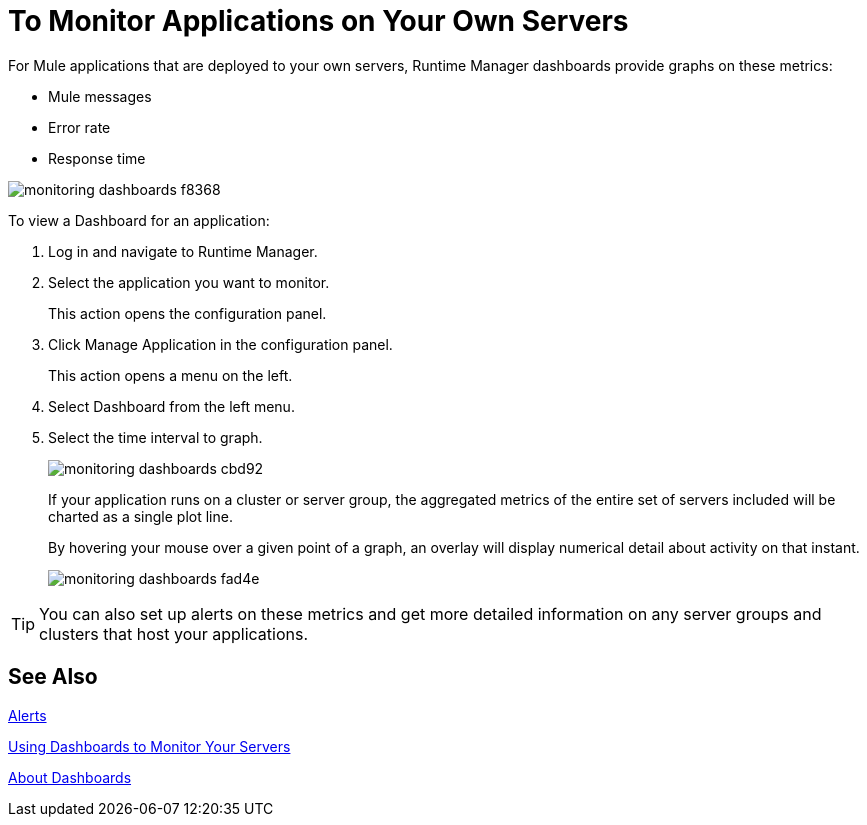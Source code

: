 = To Monitor Applications on Your Own Servers
:keywords: cloudhub, analytics, monitoring, insight, filter

////
image:logo-cloud-active.png[link="/runtime-manager/deployment-strategies", title="CloudHub"]
image:logo-hybrid-active.png[link="/runtime-manager/deployment-strategies", title="Hybrid Deployment"]
image:logo-server-disabled.png[link="/runtime-manager/deployment-strategies", title="Anypoint Platform Private Cloud Edition"]
image:logo-pcf-disabled.png[link="/runtime-manager/deployment-strategies", title="Pivotal Cloud Foundry"]
////

For Mule applications that are deployed to your own servers, Runtime Manager dashboards provide graphs on these metrics:

* Mule messages
* Error rate
* Response time

image::monitoring-dashboards-f8368.png[]

To view a Dashboard for an application:

. Log in and navigate to Runtime Manager.
. Select the application you want to monitor.
+
This action opens the configuration panel.
+
. Click Manage Application in the configuration panel.
+
This action opens a menu on the left.
+
. Select Dashboard from the left menu.
. Select the time interval to graph.
+
image::monitoring-dashboards-cbd92.png[]
+
If your application runs on a cluster or server group, the aggregated metrics of the entire set of servers included will be charted as a single plot line.
+
By hovering your mouse over a given point of a graph, an overlay will display numerical detail about activity on that instant.
+
image::monitoring-dashboards-fad4e.png[]

[TIP]
You can also set up alerts on these metrics and get more detailed information on any server groups and clusters that host your applications.

== See Also

link:/runtime-manager/alerts-on-runtime-manager[Alerts]

link:/runtime-manager/dashboards-for-ext-servers[Using Dashboards to Monitor Your Servers]

link:/runtime-manager/dashboards-about[About Dashboards]
